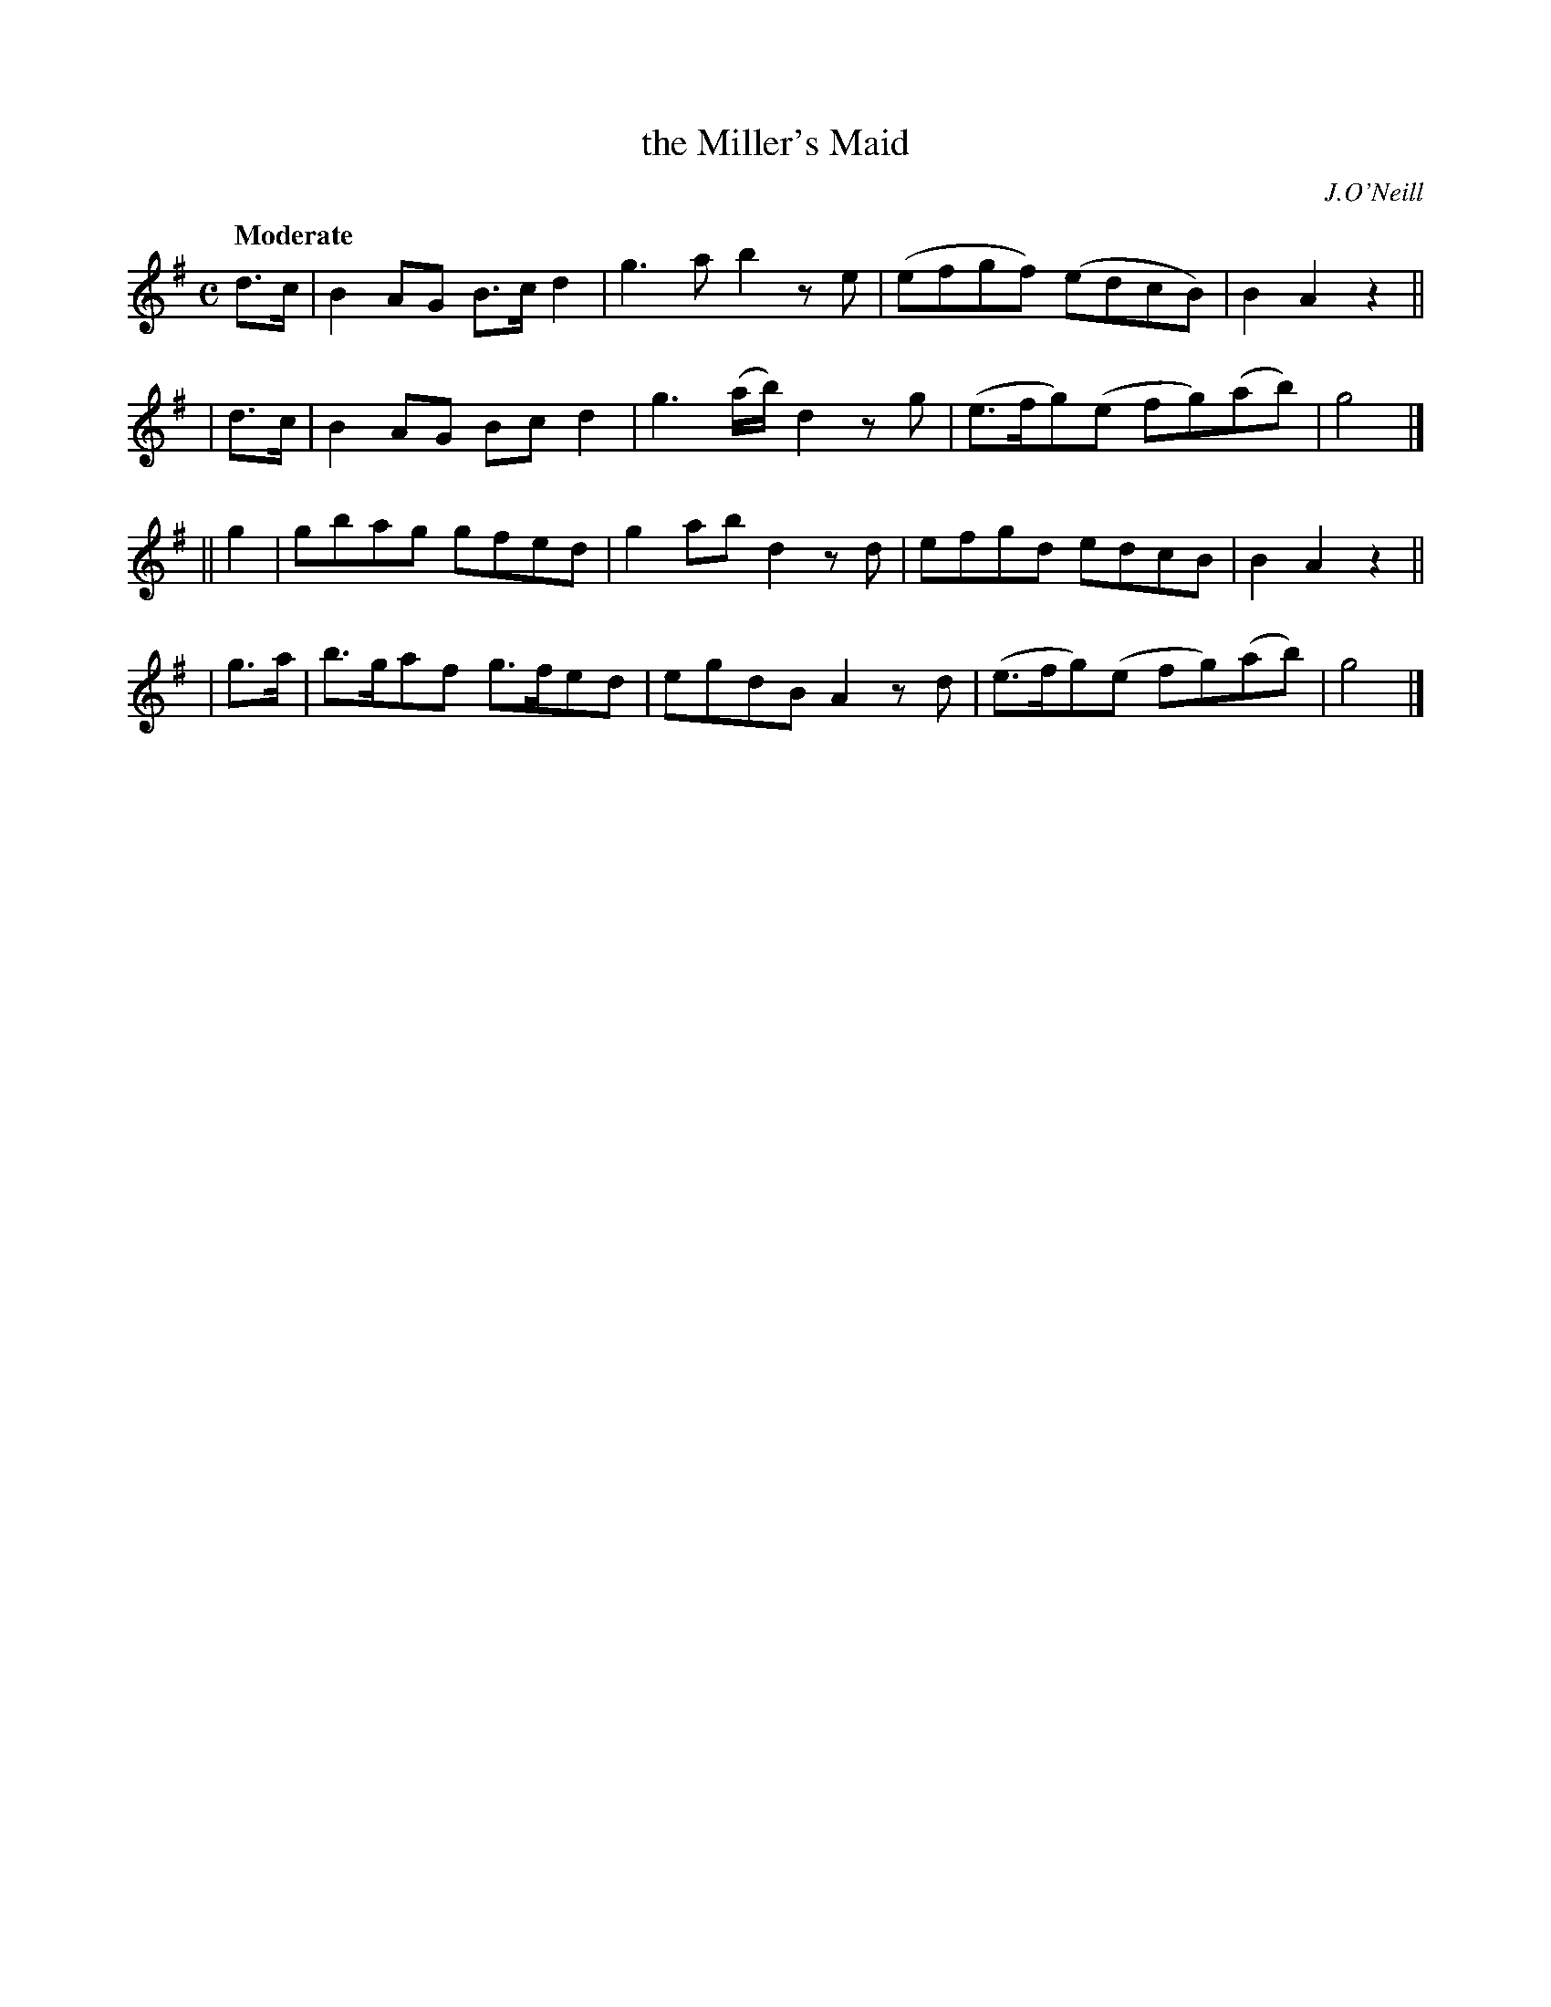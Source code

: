 X:232
T: the Miller's Maid
R: air, reel
%S: s:4 b:16(4+4+4+4)
B: O'Neill's 1850 #232
O: J.O'Neill
Z: 1997 by John Chambers <jc@trillian.mit.edu>
Q: "Moderate"
M: C
L: 1/8
K:G
  d>c | B2AG  B>cd2 | g3a      b2ze | (efgf)   (edcB)  | B2A2 z2 ||
| d>c | B2AG  Bcd2  | g3(a/b/) d2zg | (e>fg)(e fg)(ab) | g4      |]
|| g2 | gbag  gfed  | g2ab     d2zd | efgd     edcB    | B2A2 z2 ||
| g>a | b>gaf g>fed | egdB     A2zd | (e>fg)(e fg)(ab) | g4      |]
